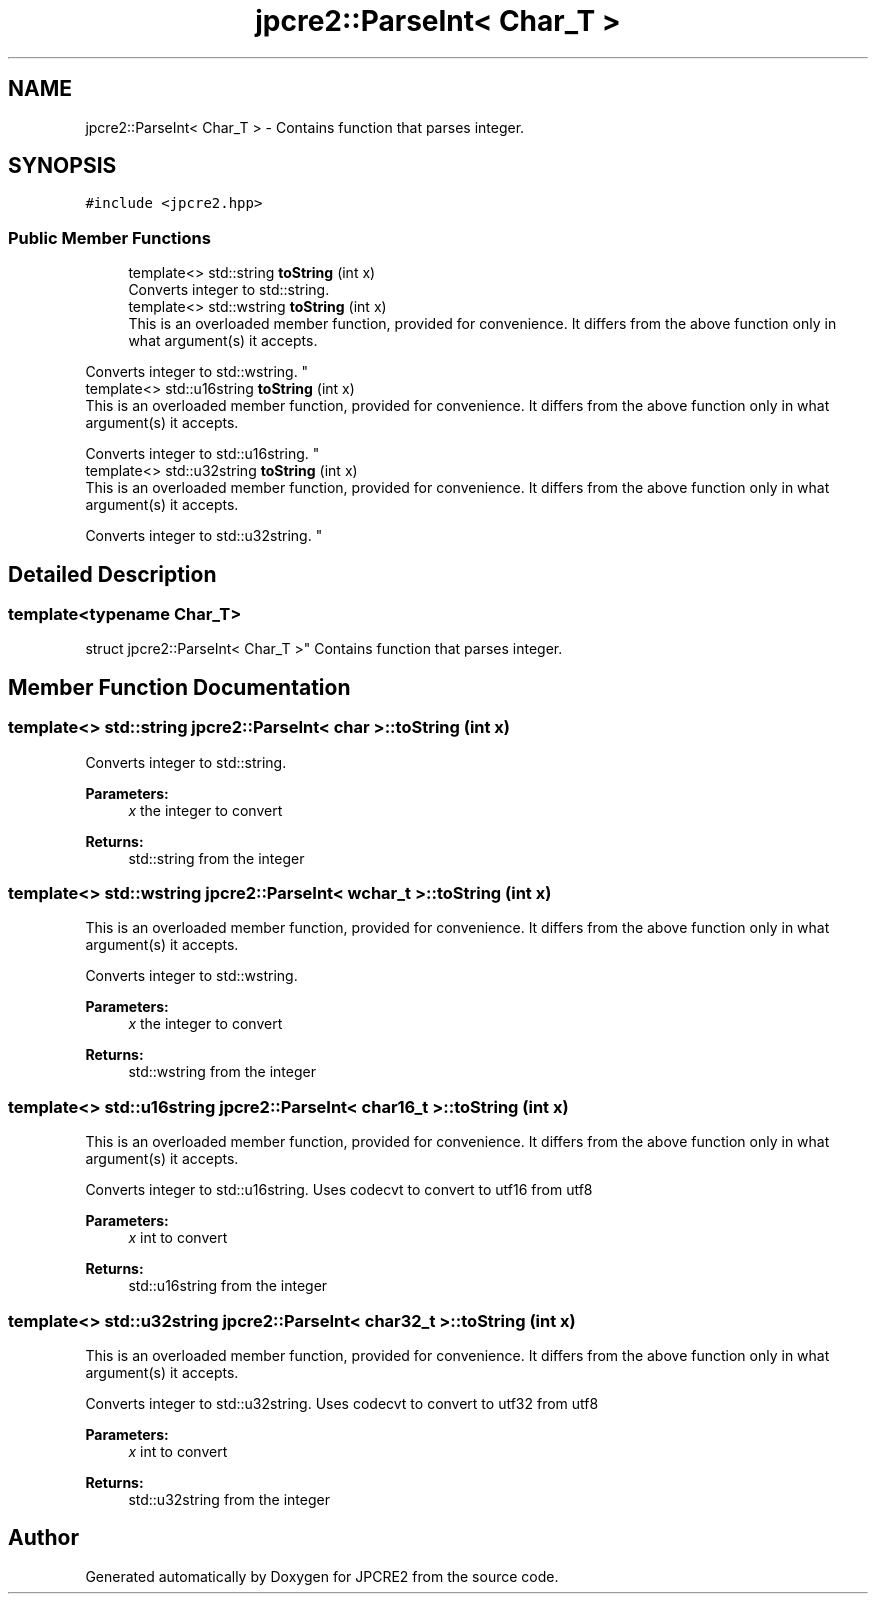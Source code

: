 .TH "jpcre2::ParseInt< Char_T >" 3 "Tue Nov 1 2016" "Version 10.28.02" "JPCRE2" \" -*- nroff -*-
.ad l
.nh
.SH NAME
jpcre2::ParseInt< Char_T > \- Contains function that parses integer\&.  

.SH SYNOPSIS
.br
.PP
.PP
\fC#include <jpcre2\&.hpp>\fP
.SS "Public Member Functions"

.in +1c
.ti -1c
.RI "template<> std::string \fBtoString\fP (int x)"
.br
.RI "Converts integer to std::string\&. "
.ti -1c
.RI "template<> std::wstring \fBtoString\fP (int x)"
.br
.RI "This is an overloaded member function, provided for convenience\&. It differs from the above function only in what argument(s) it accepts\&.
.PP
Converts integer to std::wstring\&. "
.ti -1c
.RI "template<> std::u16string \fBtoString\fP (int x)"
.br
.RI "This is an overloaded member function, provided for convenience\&. It differs from the above function only in what argument(s) it accepts\&.
.PP
Converts integer to std::u16string\&. "
.ti -1c
.RI "template<> std::u32string \fBtoString\fP (int x)"
.br
.RI "This is an overloaded member function, provided for convenience\&. It differs from the above function only in what argument(s) it accepts\&.
.PP
Converts integer to std::u32string\&. "
.in -1c
.SH "Detailed Description"
.PP 

.SS "template<typename Char_T>
.br
struct jpcre2::ParseInt< Char_T >"
Contains function that parses integer\&. 


.SH "Member Function Documentation"
.PP 
.SS "template<> std::string \fBjpcre2::ParseInt\fP< char >::toString (int x)"

.PP
Converts integer to std::string\&. 
.PP
\fBParameters:\fP
.RS 4
\fIx\fP the integer to convert 
.RE
.PP
\fBReturns:\fP
.RS 4
std::string from the integer 
.RE
.PP

.SS "template<> std::wstring \fBjpcre2::ParseInt\fP< wchar_t >::toString (int x)"

.PP
This is an overloaded member function, provided for convenience\&. It differs from the above function only in what argument(s) it accepts\&.
.PP
Converts integer to std::wstring\&. 
.PP
\fBParameters:\fP
.RS 4
\fIx\fP the integer to convert 
.RE
.PP
\fBReturns:\fP
.RS 4
std::wstring from the integer 
.RE
.PP

.SS "template<> std::u16string \fBjpcre2::ParseInt\fP< char16_t >::toString (int x)"

.PP
This is an overloaded member function, provided for convenience\&. It differs from the above function only in what argument(s) it accepts\&.
.PP
Converts integer to std::u16string\&. Uses codecvt to convert to utf16 from utf8 
.PP
\fBParameters:\fP
.RS 4
\fIx\fP int to convert 
.RE
.PP
\fBReturns:\fP
.RS 4
std::u16string from the integer 
.RE
.PP

.SS "template<> std::u32string \fBjpcre2::ParseInt\fP< char32_t >::toString (int x)"

.PP
This is an overloaded member function, provided for convenience\&. It differs from the above function only in what argument(s) it accepts\&.
.PP
Converts integer to std::u32string\&. Uses codecvt to convert to utf32 from utf8 
.PP
\fBParameters:\fP
.RS 4
\fIx\fP int to convert 
.RE
.PP
\fBReturns:\fP
.RS 4
std::u32string from the integer 
.RE
.PP


.SH "Author"
.PP 
Generated automatically by Doxygen for JPCRE2 from the source code\&.
